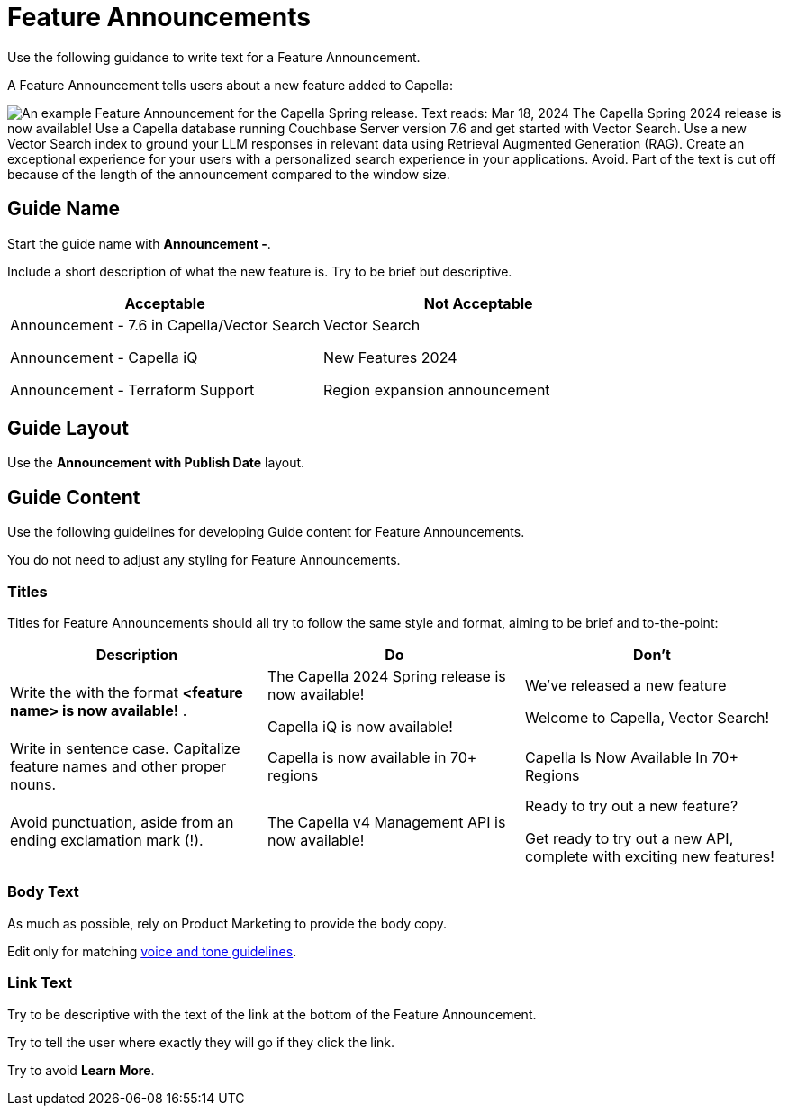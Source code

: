 = Feature Announcements 

Use the following guidance to write text for a Feature Announcement. 

A Feature Announcement tells users about a new feature added to Capella:

image::feature-announcement.png["An example Feature Announcement for the Capella Spring release. Text reads: Mar 18, 2024 The Capella Spring 2024 release is now available! Use a Capella database running Couchbase Server version 7.6 and get started with Vector Search. Use a new Vector Search index to ground your LLM responses in relevant data using Retrieval Augmented Generation (RAG). Create an exceptional experience for your users with a personalized search experience in your applications. Avoid. Part of the text is cut off because of the length of the announcement compared to the window size."]

[#guide-name]
== Guide Name

Start the guide name with *Announcement -*. 

Include a short description of what the new feature is. 
Try to be brief but descriptive. 

|====
| Acceptable | Not Acceptable 

a| Announcement - 7.6 in Capella/Vector Search

Announcement - Capella iQ

Announcement - Terraform Support 

a| Vector Search 

New Features 2024 

Region expansion announcement 

|====

== Guide Layout 

Use the *Announcement with Publish Date* layout. 

== Guide Content 

Use the following guidelines for developing Guide content for Feature Announcements. 

You do not need to adjust any styling for Feature Announcements. 

=== Titles 

Titles for Feature Announcements should all try to follow the same style and format, aiming to be brief and to-the-point:

|====
| Description | Do | Don't

| Write the with the format *<feature name> is now available!* . 
a| The Capella 2024 Spring release is now available!

Capella iQ is now available!
a| We've released a new feature

Welcome to Capella, Vector Search!

| Write in sentence case.
Capitalize feature names and other proper nouns. 
| Capella is now available in 70+ regions
| Capella Is Now Available In 70+ Regions

| Avoid punctuation, aside from an ending exclamation mark (!).
| The Capella v4 Management API is now available! 
a| Ready to try out a new feature?

Get ready to try out a new API, complete with exciting new features!
|====

=== Body Text 

As much as possible, rely on Product Marketing to provide the body copy. 

Edit only for matching xref:voice.adoc[voice and tone guidelines].

=== Link Text 

Try to be descriptive with the text of the link at the bottom of the Feature Announcement. 

Try to tell the user where exactly they will go if they click the link. 

Try to avoid *Learn More*. 
